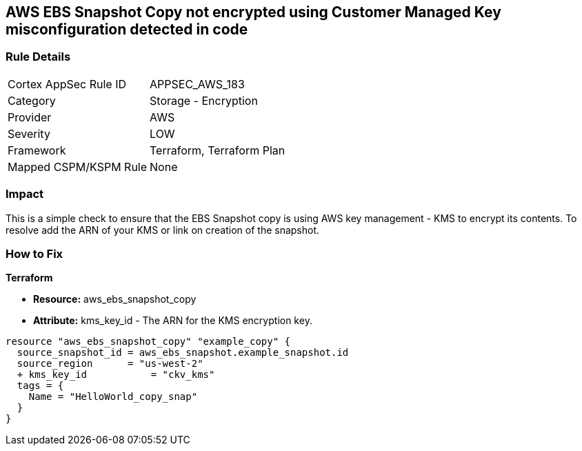 == AWS EBS Snapshot Copy not encrypted using Customer Managed Key misconfiguration detected in code


=== Rule Details

[cols="1,2"]
|===
|Cortex AppSec Rule ID |APPSEC_AWS_183
|Category |Storage - Encryption
|Provider |AWS
|Severity |LOW
|Framework |Terraform, Terraform Plan
|Mapped CSPM/KSPM Rule |None
|===


=== Impact
This is a simple check to ensure that the EBS Snapshot copy is using AWS key management - KMS to encrypt its contents.
To resolve add the ARN of your KMS or link on creation of the snapshot.

=== How to Fix


*Terraform* 


* *Resource:* aws_ebs_snapshot_copy
* *Attribute:* kms_key_id - The ARN for the KMS encryption key.


[source,go]
----
resource "aws_ebs_snapshot_copy" "example_copy" {
  source_snapshot_id = aws_ebs_snapshot.example_snapshot.id
  source_region      = "us-west-2"
  + kms_key_id           = "ckv_kms"
  tags = {
    Name = "HelloWorld_copy_snap"
  }
}
----
